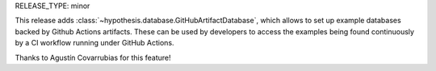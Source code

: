 RELEASE_TYPE: minor

This release adds :class:`~hypothesis.database.GitHubArtifactDatabase`, which allows to set up example databases backed
by Github Actions artifacts. These can be used by developers to access the examples being found
continuously by a CI workflow running under GitHub Actions.

Thanks to Agustín Covarrubias for this feature!
